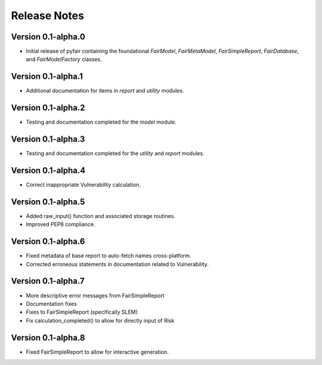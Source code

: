 Release Notes
=============

Version 0.1-alpha.0
-------------------

* Initial release of pyfair containing the foundational `FairModel`,
  `FairMetaModel`, `FairSimpleReport`, `FairDatabase`, and `FairModelFactory`
  classes.

Version 0.1-alpha.1
-------------------

* Additional documentation for items in `report` and `utility` modules.

Version 0.1-alpha.2
-------------------

* Testing and documentation completed for the `model` module.

Version 0.1-alpha.3
-------------------

* Testing and documentation completed for the `utility` and `report`
  modules.

Version 0.1-alpha.4
-------------------

* Correct inappropriate Vulnerability calculation.

Version 0.1-alpha.5
-------------------

* Added raw_input() function and associated storage routines.
* Improved PEP8 compliance.

Version 0.1-alpha.6
-------------------

* Fixed metadata of base report to auto-fetch names cross-platform.
* Corrected erroneous statements in documentation related to Vulnerability.

Version 0.1-alpha.7
-------------------

* More descriptive error messages from FairSimpleReport
* Documentation fixes
* Fixes to FairSimpleReport (specifically SLEM)
* Fix calculation_completed() to allow for directly input of Risk

Version 0.1-alpha.8
-------------------

* Fixed FairSimpleReport to allow for interactive generation.
